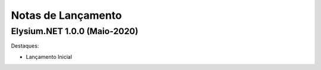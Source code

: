 .. _news:

Notas de Lançamento
=============

Elysium.NET 1.0.0 (Maio-2020)
-------------------------

Destaques:

* Lançamento Inicial